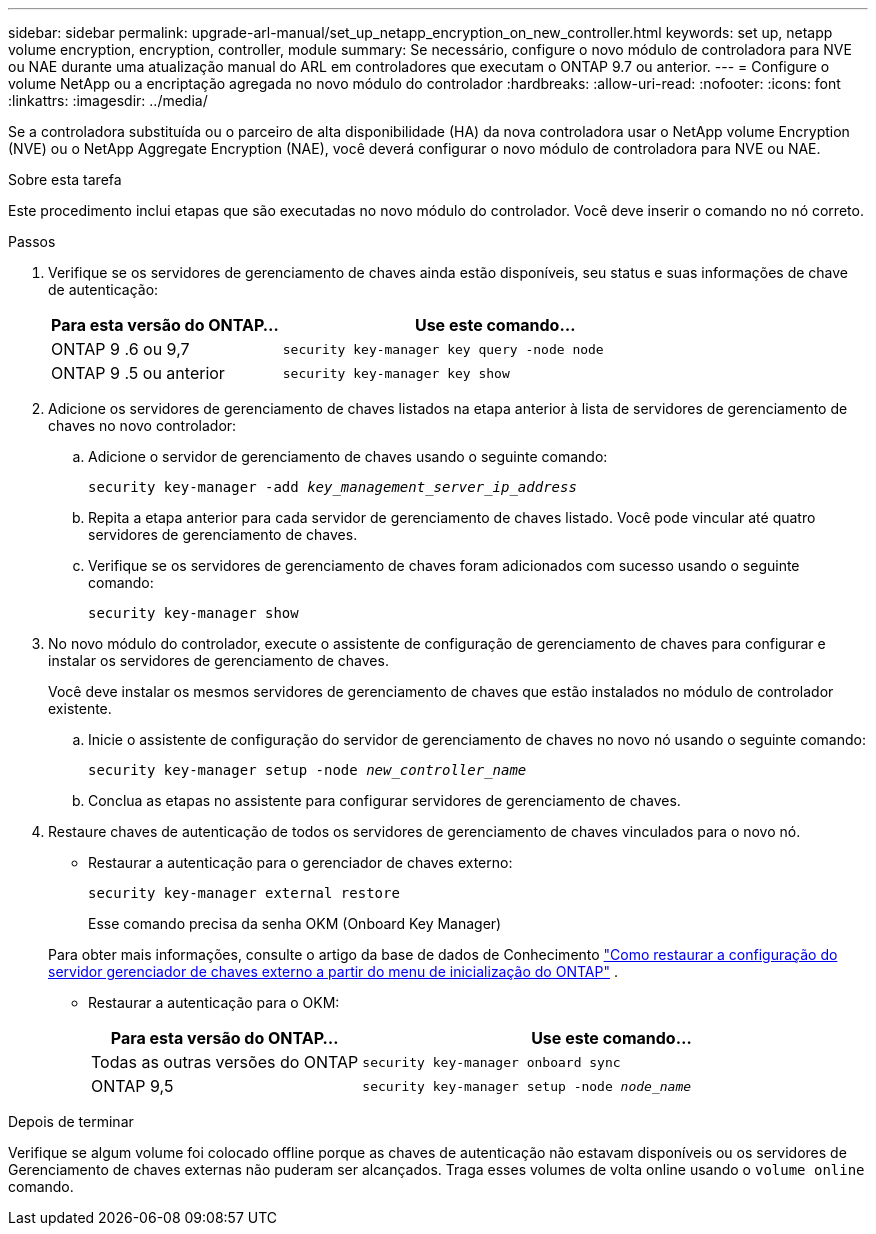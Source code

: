 ---
sidebar: sidebar 
permalink: upgrade-arl-manual/set_up_netapp_encryption_on_new_controller.html 
keywords: set up, netapp volume encryption, encryption, controller, module 
summary: Se necessário, configure o novo módulo de controladora para NVE ou NAE durante uma atualização manual do ARL em controladores que executam o ONTAP 9.7 ou anterior. 
---
= Configure o volume NetApp ou a encriptação agregada no novo módulo do controlador
:hardbreaks:
:allow-uri-read: 
:nofooter: 
:icons: font
:linkattrs: 
:imagesdir: ../media/


[role="lead"]
Se a controladora substituída ou o parceiro de alta disponibilidade (HA) da nova controladora usar o NetApp volume Encryption (NVE) ou o NetApp Aggregate Encryption (NAE), você deverá configurar o novo módulo de controladora para NVE ou NAE.

.Sobre esta tarefa
Este procedimento inclui etapas que são executadas no novo módulo do controlador. Você deve inserir o comando no nó correto.

.Passos
. Verifique se os servidores de gerenciamento de chaves ainda estão disponíveis, seu status e suas informações de chave de autenticação:
+
[cols="35,65"]
|===
| Para esta versão do ONTAP... | Use este comando... 


| ONTAP 9 .6 ou 9,7 | `security key-manager key query -node node` 


| ONTAP 9 .5 ou anterior | `security key-manager key show` 
|===
. Adicione os servidores de gerenciamento de chaves listados na etapa anterior à lista de servidores de gerenciamento de chaves no novo controlador:
+
.. Adicione o servidor de gerenciamento de chaves usando o seguinte comando:
+
`security key-manager -add _key_management_server_ip_address_`

.. Repita a etapa anterior para cada servidor de gerenciamento de chaves listado. Você pode vincular até quatro servidores de gerenciamento de chaves.
.. Verifique se os servidores de gerenciamento de chaves foram adicionados com sucesso usando o seguinte comando:
+
`security key-manager show`



. No novo módulo do controlador, execute o assistente de configuração de gerenciamento de chaves para configurar e instalar os servidores de gerenciamento de chaves.
+
Você deve instalar os mesmos servidores de gerenciamento de chaves que estão instalados no módulo de controlador existente.

+
.. Inicie o assistente de configuração do servidor de gerenciamento de chaves no novo nó usando o seguinte comando:
+
`security key-manager setup -node _new_controller_name_`

.. Conclua as etapas no assistente para configurar servidores de gerenciamento de chaves.


. Restaure chaves de autenticação de todos os servidores de gerenciamento de chaves vinculados para o novo nó.
+
** Restaurar a autenticação para o gerenciador de chaves externo:
+
`security key-manager external restore`

+
Esse comando precisa da senha OKM (Onboard Key Manager)

+
Para obter mais informações, consulte o artigo da base de dados de Conhecimento https://kb.netapp.com/onprem/ontap/dm/Encryption/How_to_restore_external_key_manager_server_configuration_from_the_ONTAP_boot_menu["Como restaurar a configuração do servidor gerenciador de chaves externo a partir do menu de inicialização do ONTAP"^] .

** Restaurar a autenticação para o OKM:
+
[cols="35,65"]
|===
| Para esta versão do ONTAP... | Use este comando... 


| Todas as outras versões do ONTAP | `security key-manager onboard sync` 


| ONTAP 9,5 | `security key-manager setup -node _node_name_` 
|===




.Depois de terminar
Verifique se algum volume foi colocado offline porque as chaves de autenticação não estavam disponíveis ou os servidores de Gerenciamento de chaves externas não puderam ser alcançados. Traga esses volumes de volta online usando o `volume online` comando.

